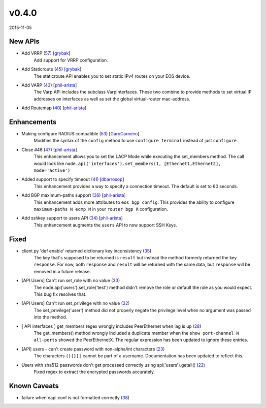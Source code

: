 ######
v0.4.0
######

2015-11-05

New APIs
^^^^^^^^

* Add VRRP (`57 <https://github.com/arista-eosplus/pyeapi/pull/57>`_) [`grybak <https://github.com/grybak>`_]
    Add support for VRRP configuration.
* Add Staticroute (`45 <https://github.com/arista-eosplus/pyeapi/pull/45>`_) [`grybak <https://github.com/grybak>`_]
    The staticroute API enables you to set static IPv4 routes on your EOS device.
* Add VARP (`43 <https://github.com/arista-eosplus/pyeapi/pull/43>`_) [`phil-arista <https://github.com/phil-arista>`_]
    The Varp API includes the subclass VarpInterfaces. These two combine to provide methods to set virtual IP addresses on interfaces as well as set the global virtual-router mac-address.
* Add Routemap (`40 <https://github.com/arista-eosplus/pyeapi/pull/40>`_) [`phil-arista <https://github.com/phil-arista>`_]
    .. comment

Enhancements
^^^^^^^^^^^^

* Making configure RADIUS compatible (`53 <https://github.com/arista-eosplus/pyeapi/pull/53>`_) [`GaryCarneiro <https://github.com/GaryCarneiro>`_]
    Modifies the syntax of the ``config`` method to use ``configure terminal`` instead of just ``configure``.
* Close #46 (`47 <https://github.com/arista-eosplus/pyeapi/pull/47>`_) [`phil-arista <https://github.com/phil-arista>`_]
    This enhancement allows you to set the LACP Mode while executing the set_members method.  The call would look like ``node.api('interfaces').set_members(1, [Ethernet1,Ethernet2], mode='active')``
* Added support to specify timeout (`41 <https://github.com/arista-eosplus/pyeapi/pull/41>`_) [`dbarrosop <https://github.com/dbarrosop>`_]
    This enhancement provides a way to specify a connection timeout.  The default is set to 60 seconds.
* Add BGP maximum-paths support (`36 <https://github.com/arista-eosplus/pyeapi/pull/36>`_) [`phil-arista <https://github.com/phil-arista>`_]
    This enhancement adds more attributes to ``eos_bgp_config``.  This provides the ability to configure ``maximum-paths N ecmp M`` in your ``router bgp R`` configuration.
* Add sshkey support to users API (`34 <https://github.com/arista-eosplus/pyeapi/pull/34>`_) [`phil-arista <https://github.com/phil-arista>`_]
    This enhancement augments the ``users`` API to now support SSH Keys.

Fixed
^^^^^

* client.py 'def enable' returned dictionary key inconsistency (`35 <https://github.com/arista-eosplus/pyeapi/issues/35>`_)
    The key that's supposed to be returned is ``result`` but instead the method formerly returned the key ``response``.  For now, both ``response`` and ``result`` will be returned with the same data, but ``response`` will be removed in a future release.
* [API Users] Can't run set_role with no value (`33 <https://github.com/arista-eosplus/pyeapi/issues/33>`_)
    The node.api('users').set_role('test') method didn't remove the role or default the role as you would expect. This bug fix resolves that.
* [API Users] Can't run set_privilege with no value (`32 <https://github.com/arista-eosplus/pyeapi/issues/32>`_)
    The set_privilege('user') method did not properly negate the privilege level when no argument was passed into the method.
* [ API interfaces ] get_members regex wrongly includes PeerEthernet when lag is up (`28 <https://github.com/arista-eosplus/pyeapi/issues/28>`_)
    The get_members() method wrongly included a duplicate member when the ``show port-channel N all-ports`` showed the PeerEthernetX. The regular expression has been updated to ignore these entries.
* [API] users - can't create password with non-alpha/int characters (`23 <https://github.com/arista-eosplus/pyeapi/issues/23>`_)
    The characters ``(){}[]`` cannot be part of a username. Documentation has been updated to reflect this.
* Users with sha512 passwords don't get processed correctly using api('users').getall() (`22 <https://github.com/arista-eosplus/pyeapi/issues/22>`_)
    Fixed regex to extract the encrypted passwords accurately.

Known Caveats
^^^^^^^^^^^^^

* failure when eapi.conf is not formatted correctly (`38 <https://github.com/arista-eosplus/pyeapi/issues/38>`_)
    .. comment
